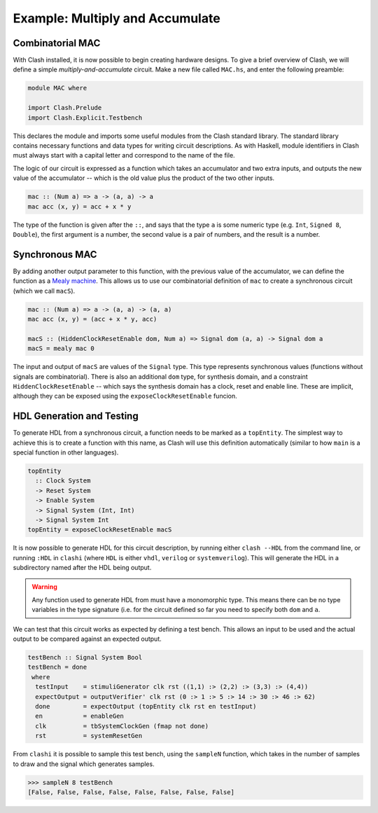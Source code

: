 .. _example_mac:

Example: Multiply and Accumulate
================================

Combinatorial MAC
-----------------

With Clash installed, it is now possible to begin creating hardware designs.
To give a brief overview of Clash, we will define a simple
*multiply-and-accumulate* circuit. Make a new file called ``MAC.hs``, and enter
the following preamble:

.. code-block:: haskell

  module MAC where

  import Clash.Prelude
  import Clash.Explicit.Testbench

This declares the module and imports some useful modules from the Clash
standard library. The standard library contains necessary functions and data
types for writing circuit descriptions. As with Haskell, module identifiers in
Clash must always start with a capital letter and correspond to the name of the
file.

The logic of our circuit is expressed as a function which takes an accumulator
and two extra inputs, and outputs the new value of the accumulator -- which is
the old value plus the product of the two other inputs.

.. code-block:: haskell

  mac :: (Num a) => a -> (a, a) -> a
  mac acc (x, y) = acc + x * y

The type of the function is given after the ``::``, and says that the type
``a`` is some numeric type (e.g. ``Int``, ``Signed 8``, ``Double``), the first
argument is a number, the second value is a pair of numbers, and the result is
a number.

Synchronous MAC
---------------

By adding another output parameter to this function, with the previous value of
the accumulator, we can define the function as a `Mealy machine`_. This allows
us to use our combinatorial definition of ``mac`` to create a synchronous
circuit (which we call ``macS``).

.. code-block:: haskell

  mac :: (Num a) => a -> (a, a) -> (a, a)
  mac acc (x, y) = (acc + x * y, acc)

  macS :: (HiddenClockResetEnable dom, Num a) => Signal dom (a, a) -> Signal dom a
  macS = mealy mac 0

.. _`Mealy machine`: https://en.wikipedia.org/wiki/Mealy_machine

The input and output of ``macS`` are values of the ``Signal`` type. This type
represents synchronous values (functions without signals are combinatorial).
There is also an additional ``dom`` type, for synthesis domain, and a
constraint ``HiddenClockResetEnable`` -- which says the synthesis domain has a
clock, reset and enable line. These are implicit, although they can be exposed
using the ``exposeClockResetEnable`` funcion.

HDL Generation and Testing
--------------------------

To generate HDL from a synchronous circuit, a function needs to be marked as
a ``topEntity``. The simplest way to achieve this is to create a function with
this name, as Clash will use this definition automatically (similar to how
``main`` is a special function in other languages).

.. code-block:: haskell

  topEntity
    :: Clock System
    -> Reset System
    -> Enable System
    -> Signal System (Int, Int)
    -> Signal System Int
  topEntity = exposeClockResetEnable macS

It is now possible to generate HDL for this circuit description, by running
either ``clash --HDL`` from the command line, or running ``:HDL`` in ``clashi``
(where ``HDL`` is either ``vhdl``, ``verilog`` or ``systemverilog``). This
will generate the HDL in a subdirectory named after the HDL being output.

.. warning::
  Any function used to generate HDL from must have a monomorphic type. This
  means there can be no type variables in the type signature (i.e. for the
  circuit defined so far you need to specify both ``dom`` and ``a``.

We can test that this circuit works as expected by defining a test bench. 
This allows an input to be used and the actual output to be compared against
an expected output.

.. code-block:: haskell

  testBench :: Signal System Bool
  testBench = done
   where
    testInput    = stimuliGenerator clk rst ((1,1) :> (2,2) :> (3,3) :> (4,4))
    expectOutput = outputVerifier' clk rst (0 :> 1 :> 5 :> 14 :> 30 :> 46 :> 62)
    done         = expectOutput (topEntity clk rst en testInput)
    en           = enableGen
    clk          = tbSystemClockGen (fmap not done)
    rst          = systemResetGen

From ``clashi`` it is possible to sample this test bench, using the ``sampleN``
function, which takes in the number of samples to draw and the signal which
generates samples.

.. code-block:: haskell
 
  >>> sampleN 8 testBench
  [False, False, False, False, False, False, False, False]

